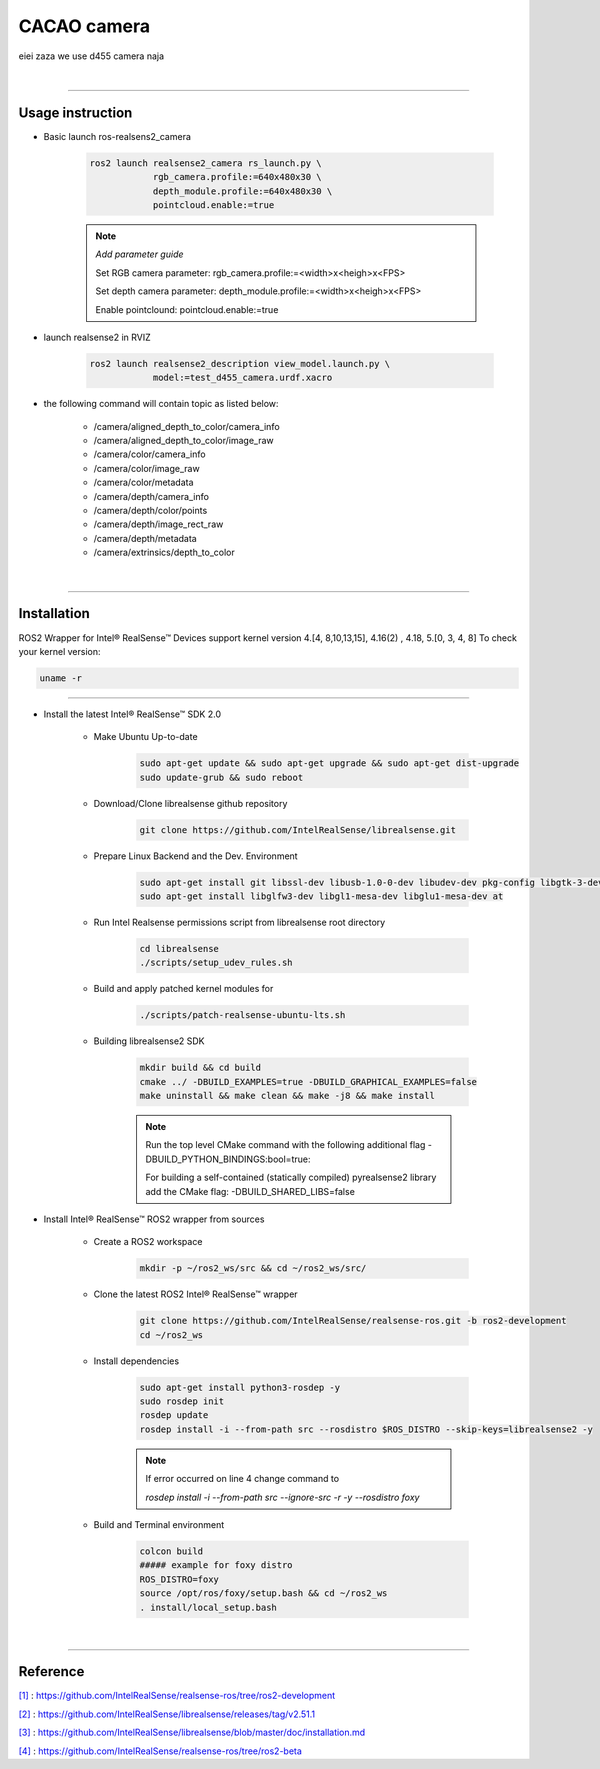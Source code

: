 CACAO camera
#############

eiei zaza we use d455 camera naja

|

.. _[1]:

----------------------------

Usage instruction
********************

* Basic launch ros-realsens2_camera

    .. code-block:: console

        ros2 launch realsense2_camera rs_launch.py \
                    rgb_camera.profile:=640x480x30 \
                    depth_module.profile:=640x480x30 \
                    pointcloud.enable:=true

    .. note::

        *Add parameter guide*

        Set RGB camera parameter: rgb_camera.profile:=<width>x<heigh>x<FPS>

        Set depth camera parameter: depth_module.profile:=<width>x<heigh>x<FPS>

        Enable pointclound: pointcloud.enable:=true



* launch realsense2 in RVIZ

    .. code-block:: console

        ros2 launch realsense2_description view_model.launch.py \
                    model:=test_d455_camera.urdf.xacro

* the following command will contain topic as listed below:

    * /camera/aligned_depth_to_color/camera_info
    * /camera/aligned_depth_to_color/image_raw
    * /camera/color/camera_info
    * /camera/color/image_raw
    * /camera/color/metadata
    * /camera/depth/camera_info
    * /camera/depth/color/points
    * /camera/depth/image_rect_raw
    * /camera/depth/metadata
    * /camera/extrinsics/depth_to_color

|

----------------------------

Installation
*************

.. _[2]:

ROS2 Wrapper for Intel® RealSense™ Devices support kernel version 4.[4, 8,10,13,15], 4.16(2) , 4.18, 5.[0, 3, 4, 8]
To check your kernel version:

.. code-block:: console

    uname -r

----------------------------

.. _[3]:

* Install the latest Intel® RealSense™ SDK 2.0

    * Make Ubuntu Up-to-date

        .. code-block:: console

            sudo apt-get update && sudo apt-get upgrade && sudo apt-get dist-upgrade
            sudo update-grub && sudo reboot

    * Download/Clone librealsense github repository

        .. code-block:: console

            git clone https://github.com/IntelRealSense/librealsense.git

    * Prepare Linux Backend and the Dev. Environment

        .. code-block:: console

            sudo apt-get install git libssl-dev libusb-1.0-0-dev libudev-dev pkg-config libgtk-3-dev
            sudo apt-get install libglfw3-dev libgl1-mesa-dev libglu1-mesa-dev at


    * Run Intel Realsense permissions script from librealsense root directory

        .. code-block:: console

            cd librealsense
            ./scripts/setup_udev_rules.sh


    * Build and apply patched kernel modules for

        .. code-block:: console

            ./scripts/patch-realsense-ubuntu-lts.sh


    * Building librealsense2 SDK

        .. code-block:: console

            mkdir build && cd build
            cmake ../ -DBUILD_EXAMPLES=true -DBUILD_GRAPHICAL_EXAMPLES=false
            make uninstall && make clean && make -j8 && make install
        
        .. note::
            
            Run the top level CMake command with the following additional flag -DBUILD_PYTHON_BINDINGS:bool=true:

            For building a self-contained (statically compiled) pyrealsense2 library add the CMake flag: -DBUILD_SHARED_LIBS=false

.. _[4]:

* Install Intel® RealSense™ ROS2 wrapper from sources

    * Create a ROS2 workspace

        .. code-block:: console

            mkdir -p ~/ros2_ws/src && cd ~/ros2_ws/src/


    * Clone the latest ROS2 Intel® RealSense™ wrapper

        .. code-block:: console

            git clone https://github.com/IntelRealSense/realsense-ros.git -b ros2-development
            cd ~/ros2_ws

    * Install dependencies

        .. code-block:: console

            sudo apt-get install python3-rosdep -y
            sudo rosdep init
            rosdep update
            rosdep install -i --from-path src --rosdistro $ROS_DISTRO --skip-keys=librealsense2 -y
        
        .. note::

            If error occurred on line 4 change command to
            
            `rosdep install -i --from-path src --ignore-src -r -y --rosdistro foxy`



    * Build and Terminal environment

        .. code-block:: console

            colcon build
            ##### example for foxy distro 
            ROS_DISTRO=foxy
            source /opt/ros/foxy/setup.bash && cd ~/ros2_ws
            . install/local_setup.bash




|

---------------------------

Reference
**********

`[1]`_ : https://github.com/IntelRealSense/realsense-ros/tree/ros2-development

`[2]`_ : https://github.com/IntelRealSense/librealsense/releases/tag/v2.51.1

`[3]`_ : https://github.com/IntelRealSense/librealsense/blob/master/doc/installation.md

`[4]`_ : https://github.com/IntelRealSense/realsense-ros/tree/ros2-beta
